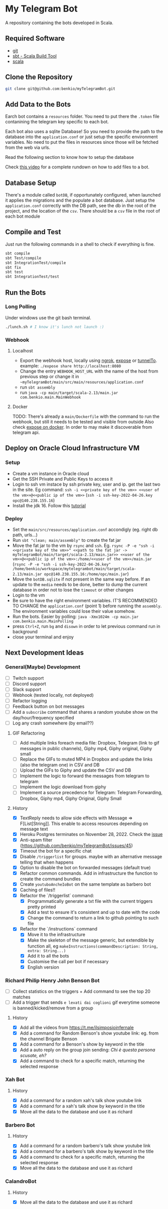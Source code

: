 * My Telegram Bot

  A repository containing the bots developed in Scala.

** Required Software
    - [[https://git-scm.com/][git]]
    - [[https://www.scala-sbt.org/][sbt - Scala Build Tool]]
    - [[https://www.scala-lang.org/][scala]]

** Clone the Repository

#+begin_src bash
  git clone git@github.com:benkio/myTelegramBot.git
#+end_src

** Add Data to the Bots

     Earch bot contains a ~resources~ folder. You need to put there
     the ~.token~ file contanining the telegram key specific to each
     bot.

     Each  bot also uses a sqlite Database! So you need
     to provide the path to the database into the ~application.conf~
     or just setup the specific environment variables. No need to put
     the files in resources since those will be fetched from the web
     via urls.

     Read the following section to know how to setup the database

     Check [[https://youtu.be/T-AfAvJLSJE][this video]] for a complete rundown on how to add files to a bot.

** Database Setup

     There's a module called ~botDB~, if opportunately configured,
     when launched it applies the migrations and the populate a bot
     database. Just setup the ~application.conf~ correctly with the DB
     path, see the db in the root of the project, and the location of
     the ~csv~. There should be a ~csv~ file in the root of each bot
     module

** Compile and Test

     Just run the following commands in a shell to check if everything
     is fine.

#+begin_src bash
  sbt compile
  sbt Test/compile
  sbt IntegrationTest/compile
  sbt fix
  sbt test
  sbt IntegrationTest/test
#+end_src

** Run the Bots
*** Long Polling
     Under windows use the git bash terminal.

   #+begin_src bash
     ./lunch.sh # I know it's lunch not launch :)
   #+end_src

*** Webhook
**** Localhost

     - Export the webhook host, locally using [[https://ngrok.com/][ngrok]], [[https://github.com/beyondcode/expose][expose]] or [[https://github.com/agrinman/tunnelto][tunnelTo]]. example: ~./expose share http://localhost:8080~
     - Change the entry ~WEBHOOK_HOST_URL~ with the name of the host from previous step or change it in ~~myTelegramBot/main/src/main/resources/application.conf~
     - run ~sbt assembly~
     - run ~java -cp main/target/scala-2.13/main.jar com.benkio.main.MainWebhook~

**** Docker

      TODO: There's already a ~main/Dockerfile~ with the command to run the webhook, but still it needs to be tested and visible from outside
            Also check [[https://expose.dev/docs/getting-started/installation#as-a-docker-container][expose on docker]]. In order to may make it discoverable from telegram api.

** Deploy on Oracle Cloud Infrastructure VM
*** Setup

 - Create a vm instance in Oracle cloud
 - Get the SSH Private and Public Keys to access it
 - Login to ssh vm instace by ssh private key, user and ip. get the last two in the site. Eg command: ~ssh -i <<private key of the vm>> <<user of the vm>>@<<public ip of the vm>>~ (~ssh -i ssh-key-2022-04-26.key opc@140.238.155.16~)
 - Install the jdk 16. Follow this [[https://blogs.oracle.com/developers/post/how-to-install-oracle-java-in-oracle-cloud-infrastructure][tutorial]]
*** Deploy

 - Set the ~main/src/resources/application.conf~ accondigly (eg. right db path, urls...)
 - Run ~sbt "clean; main/assembly"~ to create the fat jar
 - Move the fat jar to the vm by ~rsync~ and ~ssh~. Eg. ~rsync -P -e "ssh -i <<private key of the vm>>" <<path to the fat jar -> myTelegramBot/main/target/scala-2.13/main.jar>> <<user of the vm>>@<<public ip of the vm>>:/home/<<user of the vm>>/main.jar~ (~rsync -P -e "ssh -i ssh-key-2022-04-26.key" /home/benkio/workspace/mytelegrambot/main/target/scala-2.13/main.jar opc@140.238.155.16:/home/opc/main.jar~)
 - Move the ~botDB.sqlite~ if not present in the same way before. If an update to the ~media~ needs to be done, better to dump the current database in order not to lose the ~timeout~ or other changes
 - Login to the vm
 - Be sure to have the right environment variables. IT'S RECOMMENDED TO
   CHANGE the ~application.conf~ (point 1) before running the ~assembly~. The environment variables could lose their value somehow.
 - Run the bots. Easier by polling: ~java -Xmx1024m -cp main.jar com.benkio.main.MainPolling~
 - press ~Ctrl+Z~, run ~bg~ and ~disown~ in order to let previous command run in background
 - close your terminal and enjoy

** Next Development Ideas
*** General(Maybe) Development
    - [ ] Twitch support
    - [ ] Discord support
    - [ ] Slack support
    - [ ] Webhook (tested locally, not deployed)
    - [ ] Refactor logging
    - [ ] Feedback button on bot messages
    - [ ] Add a ~subscribe~ command that shares a random youtube show on the day/hour/frequency specified
    - [ ] Log any crash somewhere (by email??)
**** GIF Refactoring
    - [ ] Add multiple links foreach media file: Dropbox, Telegram (link to gif messages in public channels), Giphy mp4, Giphy original, Giphy small
    - [ ] Replace the GIFs to muted MP4 in Dropbox and update the links (also the telegram one) in CSV and DB
    - [ ] Upload the GIFs to Giphy and update the CSV and DB
    - [ ] Implement the logic to forward the messages from telegram to telegram
    - [ ] Implement the logic download from giphy
    - [ ] Implement a source precedence for Telegram: Telegram Forwarding, Dropbox, Giphy mp4, Giphy Original, Giphy Small
**** History
    - [X] TextReply needs to allow side effects with Message => F[List[String]]. This enable to access resources depending on message text
    - [X] Heroku Postgres terminates on November 28, 2022. Check the [[https://github.com/benkio/myTelegramBot/issues/102][issue]]
    - [X] Anti-spam filter (https://github.com/benkio/myTelegramBot/issues/45)
    - [X] Timeout the bot for a specific chat
    - [X] Disable ~/triggerlist~ for groups. maybe with an alternative message telling that when happens
    - [X] Option to disable the bot on forwarded messages (default true)
    - [X] Refactor common commands. Add in infrastructure the function to create the command bundles
    - [X] Create ~youtuboAncheIoBot~ on the same template as barbero bot
    - [X] Caching of files!!
    - [X] Refactor the `/triggerlist` command:
      - [X] Programmatically generate a txt file with the current triggers pretty printed
      - [X] Add a test to ensure it's consistent and up to date with the code
      - [X] Change the command to return a link to github pointing to such file
    - [X] Refactor the `/instructions` command
      - [X] Move it to the infrastructure
      - [X] Make the skeleton of the message generic, but extendible by function all, eg ~makeInstructions(commandDescription: String, extra: String...)~
      - [X] Add it to all the bots
      - [X] Customise the call per bot if necessary
      - [X] English version
*** Richard Philip Henry John Benson Bot
    - [ ] Collect statistics on the triggers + Add command to see the top 20 matches
    - [ ] Add a trigger that sends ~e levati dai coglioni~ gif everytime someone is banned/kicked/remove from a group
**** History
    - [X] Add all the videos from https://t.me/ilsimposioinfernale
    - [X] Add a command for Random Benson's show youtube link: eg. from the channel Brigate Benson
    - [X] Add a command for a Benson's show by keyword in the title
    - [X] Add a auto reply on the group join sending: /Chi è questa persona scusate, eh?/
    - [X] Add a command to check for a specific match, returning the selected response
*** Xah Bot
**** History
    - [X] Add a command for a random xah's talk show youtube link
    - [X] Add a command for a xah's talk show by keyword in the title
    - [X] Move all the data to the database and use it as richard
*** Barbero Bot
**** History
    - [X] Add a command for a random barbero's talk show youtube link
    - [X] Add a command for a barbero's talk show by keyword in the title
    - [X] Add a command to check for a specific match, returning the selected response
    - [X] Move all the data to the database and use it as richard
*** CalandroBot
**** History
    - [X] Move all the data to the database and use it as richard
